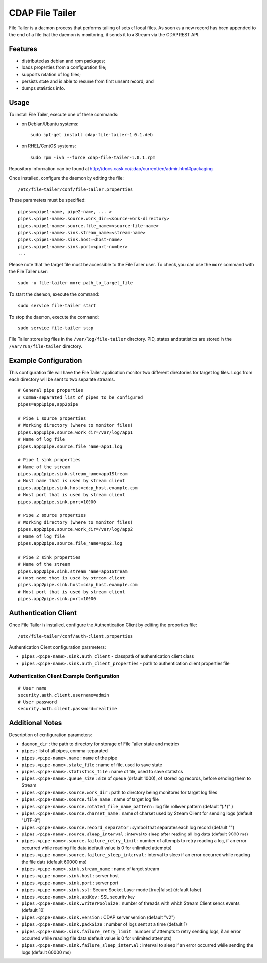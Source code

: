CDAP File Tailer
================

File Tailer is a daemon process that performs tailing of sets of local
files. As soon as a new record has been appended to the end of a file
that the daemon is monitoring, it sends it to a Stream via the CDAP REST
API.

Features
--------

-  distributed as debian and rpm packages;
-  loads properties from a configuration file;
-  supports rotation of log files;
-  persists state and is able to resume from first unsent record; and
-  dumps statistics info.

Usage
-----

To install File Tailer, execute one of these commands:

-  on Debian/Ubuntu systems:

   ::

       sudo apt-get install cdap-file-tailer-1.0.1.deb

-  on RHEL/CentOS systems:

   ::

       sudo rpm -ivh --force cdap-file-tailer-1.0.1.rpm

Repository information can be found at
http://docs.cask.co/cdap/current/en/admin.html#packaging

Once installed, configure the daemon by editing the file:

::

    /etc/file-tailer/conf/file-tailer.properties

These parameters must be specified:

::

    pipes=<pipe1-name, pipe2-name, ... >
    pipes.<pipe1-name>.source.work_dir=<source-work-directory>
    pipes.<pipe1-name>.source.file_name=<source-file-name>
    pipes.<pipe1-name>.sink.stream_name=<stream-name>
    pipes.<pipe1-name>.sink.host=<host-name>
    pipes.<pipe1-name>.sink.port=<port-number>
    ...

Please note that the target file must be accessible to the File Tailer
user. To check, you can use the ``more`` command with the File Tailer
user:

::

    sudo -u file-tailer more path_to_target_file

To start the daemon, execute the command:

::

    sudo service file-tailer start

To stop the daemon, execute the command:

::

    sudo service file-tailer stop

File Tailer stores log files in the ``/var/log/file-tailer`` directory.
PID, states and statistics are stored in the ``/var/run/file-tailer``
directory.

Example Configuration
---------------------

This configuration file will have the File Tailer application monitor
two different directories for target log files. Logs from each directory
will be sent to two separate streams.

::

    # General pipe properties 
    # Comma-separated list of pipes to be configured
    pipes=app1pipe,app2pipe

    # Pipe 1 source properties
    # Working directory (where to monitor files)
    pipes.app1pipe.source.work_dir=/var/log/app1
    # Name of log file
    pipes.app1pipe.source.file_name=app1.log

    # Pipe 1 sink properties
    # Name of the stream
    pipes.app1pipe.sink.stream_name=app1Stream
    # Host name that is used by stream client
    pipes.app1pipe.sink.host=cdap_host.example.com
    # Host port that is used by stream client
    pipes.app1pipe.sink.port=10000

    # Pipe 2 source properties
    # Working directory (where to monitor files)
    pipes.app2pipe.source.work_dir=/var/log/app2
    # Name of log file
    pipes.app2pipe.source.file_name=app2.log

    # Pipe 2 sink properties
    # Name of the stream
    pipes.app2pipe.sink.stream_name=app1Stream
    # Host name that is used by stream client
    pipes.app2pipe.sink.host=cdap_host.example.com
    # Host port that is used by stream client
    pipes.app2pipe.sink.port=10000

Authentication Client
---------------------

Once File Tailer is installed, configure the Authentication Client by
editing the properties file:

::

    /etc/file-tailer/conf/auth-client.properties

Authentication Client configuration parameters:

-  ``pipes.<pipe-name>.sink.auth_client`` - classpath of authentication
   client class
-  ``pipes.<pipe-name>.sink.auth_client_properties`` - path to
   authentication client properties file

Authentication Client Example Configuration
~~~~~~~~~~~~~~~~~~~~~~~~~~~~~~~~~~~~~~~~~~~

::

    # User name
    security.auth.client.username=admin
    # User password
    security.auth.client.password=realtime

Additional Notes
----------------

Description of configuration parameters:

-  ``daemon_dir`` : the path to directory for storage of File Tailer
   state and metrics
-  ``pipes`` : list of all pipes, comma-separated
-  ``pipes.<pipe-name>.name`` : name of the pipe
-  ``pipes.<pipe-name>.state_file`` : name of file, used to save state
-  ``pipes.<pipe-name>.statistics_file`` : name of file, used to save
   statistics
-  ``pipes.<pipe-name>.queue_size`` : size of queue (default 1000), of
   stored log records, before sending them to Stream
-  ``pipes.<pipe-name>.source.work_dir`` : path to directory being
   monitored for target log files
-  ``pipes.<pipe-name>.source.file_name`` : name of target log file
-  ``pipes.<pipe-name>.source.rotated_file_name_pattern`` : log file
   rollover pattern (default "(.\*)" )
-  ``pipes.<pipe-name>.source.charset_name`` : name of charset used by
   Stream Client for sending logs (default "UTF-8")
-  ``pipes.<pipe-name>.source.record_separator`` : symbol that separates
   each log record (default "")
-  ``pipes.<pipe-name>.source.sleep_interval`` : interval to sleep after
   reading all log data (default 3000 ms)
-  ``pipes.<pipe-name>.source.failure_retry_limit`` : number of attempts
   to retry reading a log, if an error occurred while reading file data
   (default value is 0 for unlimited attempts)
-  ``pipes.<pipe-name>.source.failure_sleep_interval`` : interval to
   sleep if an error occurred while reading the file data (default 60000
   ms)
-  ``pipes.<pipe-name>.sink.stream_name`` : name of target stream
-  ``pipes.<pipe-name>.sink.host`` : server host
-  ``pipes.<pipe-name>.sink.port`` : server port
-  ``pipes.<pipe-name>.sink.ssl`` : Secure Socket Layer mode
   [true\|false] (default false)
-  ``pipes.<pipe-name>.sink.apiKey`` : SSL security key
-  ``pipes.<pipe-name>.sink.writerPoolSize`` : number of threads with
   which Stream Client sends events (default 10)
-  ``pipes.<pipe-name>.sink.version`` : CDAP server version (default
   "v2")
-  ``pipes.<pipe-name>.sink.packSize`` : number of logs sent at a time
   (default 1)
-  ``pipes.<pipe-name>.sink.failure_retry_limit`` : number of attempts
   to retry sending logs, if an error occurred while reading file data
   (default value is 0 for unlimited attempts)
-  ``pipes.<pipe-name>.sink.failure_sleep_interval`` : interval to sleep
   if an error occurred while sending the logs (default 60000 ms)

